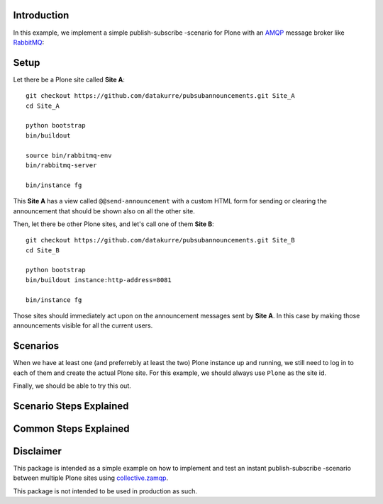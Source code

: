 Introduction
============

In this example, we implement a simple publish-subscribe -scenario for Plone
with an
`AMQP <http://en.wikipedia.org/wiki/Advanced_Message_Queuing_Protocol>`_
message broker like `RabbitMQ <http://www.rabbitmq.com/>`_:

.. image:: pubsubdiagram.png

Setup
=====

Let there be a Plone site called **Site A**::

    git checkout https://github.com/datakurre/pubsubannouncements.git Site_A
    cd Site_A

    python bootstrap
    bin/buildout

    source bin/rabbitmq-env
    bin/rabbitmq-server

    bin/instance fg

This **Site A** has a view called ``@@send-announcement`` with a custom HTML
form for sending or clearing the announcement that should be shown also on all
the other site.

Then, let there be other Plone sites, and let's call one of them **Site B**::

    git checkout https://github.com/datakurre/pubsubannouncements.git Site_B
    cd Site_B

    python bootstrap
    bin/buildout instance:http-address=8081

    bin/instance fg

Those sites should immediately act upon on the announcement messages sent by
**Site A**. In this case by making those announcements visible for all the
current users.

Scenarios
=========

When we have at least one (and preferrebly at least the two) Plone instance
up and running, we still need to log in to each of them and create the actual
Plone site. For this example, we should always use ``Plone`` as the site id.

Finally, we should be able to try this out.

.. robot_tests::
   :source: ../src/pubsubannouncements/tests/test_announcement.txt

Scenario Steps Explained
========================

.. robot_keywords::
   :source: ../src/pubsubannouncements/tests/test_announcement.txt

Common Steps Explained
======================

.. robot_keywords::
   :source: ../src/pubsubannouncements/tests/common.txt

Disclaimer
==========

This package is intended as a simple example on how to implement and test an
instant publish-subscribe -scenario between multiple Plone sites using
`collective.zamqp <https://github.com/datakurre/collective.zamqp>`_.

This package is not intended to be used in production as such.
